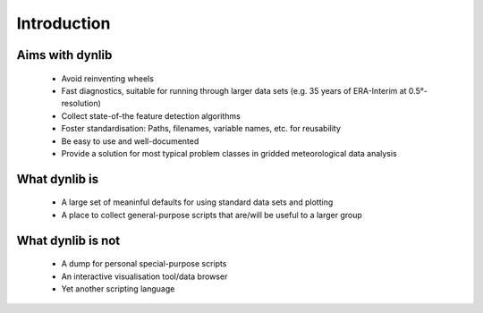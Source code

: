 Introduction
============

Aims with dynlib
----------------

 * Avoid reinventing wheels
 * Fast diagnostics, suitable for running through larger data sets (e.g. 35 years of ERA-Interim at 0.5°-resolution)
 * Collect state-of-the feature detection algorithms
 * Foster standardisation: Paths, filenames, variable names, etc. for reusability
 * Be easy to use and well-documented
 * Provide a solution for most typical problem classes in gridded meteorological data analysis

What dynlib is
--------------

 * A large set of meaninful defaults for using standard data sets and plotting
 * A place to collect general-purpose scripts that are/will be useful to a larger group

What dynlib is not
------------------

 * A dump for personal special-purpose scripts
 * An interactive visualisation tool/data browser
 * Yet another scripting language

